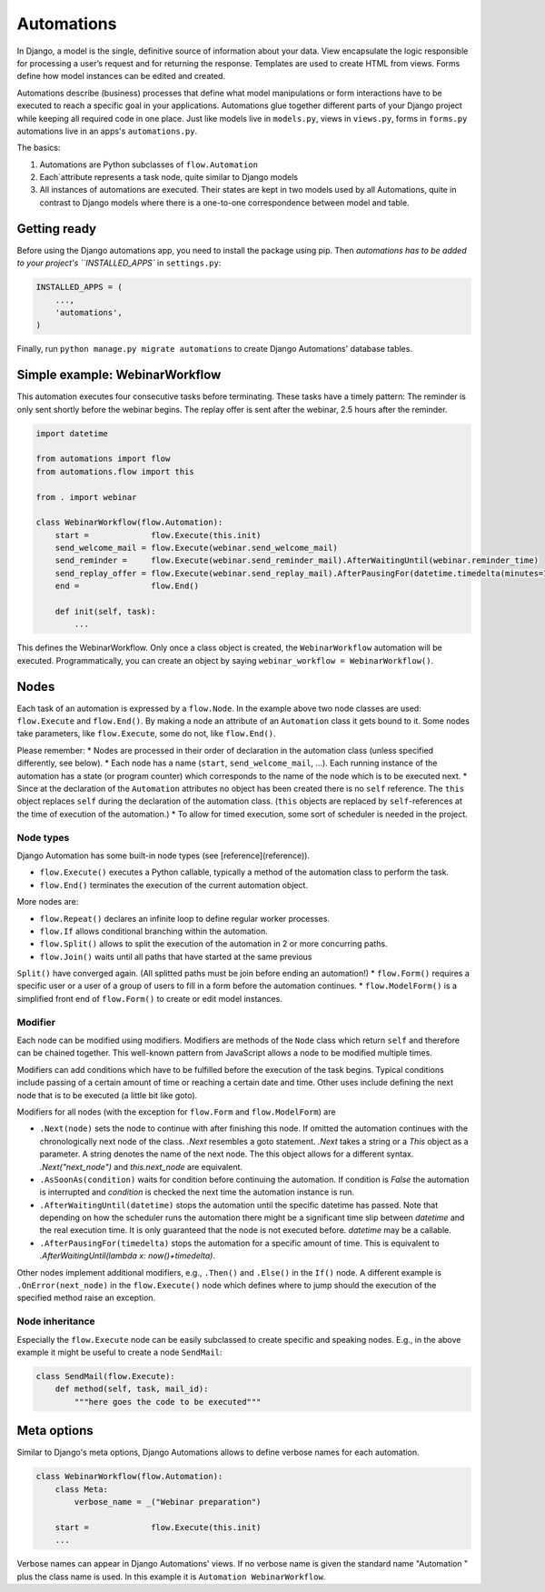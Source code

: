 Automations
===========

In Django, a model is the single, definitive source of information about
your data. View encapsulate the logic responsible for processing a user’s
request and for returning the response. Templates are used to create HTML
from views. Forms define how model instances can be edited and created.

Automations describe (business) processes that define what model
manipulations or form interactions have to be executed to reach a
specific goal in your applications. Automations glue together different
parts of your Django project while keeping all required code in one place.
Just like models live in ``models.py``, views in ``views.py``, forms in
``forms.py`` automations live in an apps's ``automations.py``.

The basics:

#. Automations are Python subclasses of ``flow.Automation``
#. Each`attribute represents a task node, quite similar to Django models
#. All instances of automations are executed. Their states are kept in two models used by all Automations, quite in contrast to Django models where there is a one-to-one correspondence between model and table.

Getting ready
-------------

Before using the Django automations app, you need to install the package
using pip. Then `automations has to be added to your project's
``INSTALLED_APPS`` in ``settings.py``:

.. code-block:: python

    INSTALLED_APPS = (
        ...,
        'automations',
    )

Finally, run ``python manage.py migrate automations`` to create Django Automations' database tables.

Simple example: WebinarWorkflow
-------------------------------

This automation executes four consecutive tasks before terminating. These tasks have a timely pattern: The reminder is only sent shortly before the webinar begins. The replay offer is sent after the webinar, 2.5 hours after the reminder.

.. code-block:: python

    import datetime

    from automations import flow
    from automations.flow import this

    from . import webinar

    class WebinarWorkflow(flow.Automation):
        start =             flow.Execute(this.init)
        send_welcome_mail = flow.Execute(webinar.send_welcome_mail)
        send_reminder =     flow.Execute(webinar.send_reminder_mail).AfterWaitingUntil(webinar.reminder_time)
        send_replay_offer = flow.Execute(webinar.send_replay_mail).AfterPausingFor(datetime.timedelta(minutes=150))
        end =               flow.End()

        def init(self, task):
            ...

This defines the WebinarWorkflow. Only once a class object is created, the
``WebinarWorkflow`` automation will be executed. Programmatically, you can
create an object by saying ``webinar_workflow = WebinarWorkflow()``.

Nodes
-----

Each task of an automation is expressed by a ``flow.Node``. In the example above
two node classes are used: ``flow.Execute`` and ``flow.End()``. By making a node
an attribute of an ``Automation`` class it gets bound to it. Some nodes
take parameters, like ``flow.Execute``, some do not, like ``flow.End()``.

Please remember:
* Nodes are processed in their order of declaration in the automation class
(unless specified differently, see below).
* Each node has a name (``start``, ``send_welcome_mail``, ...). Each running
instance of the automation has a state (or program counter) which corresponds
to the name of the node which is to be executed next.
* Since at the declaration of the ``Automation`` attributes no object has been
created there is no ``self`` reference. The ``this`` object replaces ``self``
during the declaration of the automation class. (``this`` objects are replaced
by ``self``-references at the time of execution of the automation.)
* To allow for timed execution, some sort of scheduler is needed in the project.

Node types
...........

Django Automation has some built-in node types (see [reference](reference)).

* ``flow.Execute()`` executes a Python callable, typically a method of the automation class to perform the task.
* ``flow.End()`` terminates the execution of the current automation object.

More nodes are:

* ``flow.Repeat()`` declares an infinite loop to define regular worker processes.
* ``flow.If`` allows conditional branching within the automation.
* ``flow.Split()`` allows to split the execution of the automation in 2 or more concurring paths.
* ``flow.Join()`` waits until all paths that have started at the same previous
``Split()`` have converged again. (All splitted paths must be join before ending
an automation!)
* ``flow.Form()`` requires a specific user or a user of a group of users to
fill in a form before the automation continues.
* ``flow.ModelForm()`` is a simplified front end of ``flow.Form()`` to create
or edit model instances.

Modifier
........

Each node can be modified using modifiers. Modifiers are methods of the ``Node``
class which return ``self`` and therefore can be chained together. This well-known
pattern from JavaScript allows a node to be modified multiple times.

Modifiers can add conditions which have to be fulfilled before the execution of
the task begins. Typical conditions include passing of a certain amount of time
or reaching a certain date and time. Other uses include defining the next node
that is to be executed (a little bit like goto).

Modifiers for all nodes (with the exception for ``flow.Form`` and
``flow.ModelForm``) are

* ``.Next(node)`` sets the node to continue with after finishing this node. If omitted the automation continues with the chronologically next node of the class. `.Next` resembles a goto statement. `.Next` takes a string or a `This` object as a parameter. A string denotes the name of the next node. The this object allows for a different syntax. `.Next("next_node")` and `this.next_node` are equivalent.
* ``.AsSoonAs(condition)`` waits for condition before continuing the automation. If condition is `False` the automation is interrupted and `condition` is checked the next time the automation instance is run.
* ``.AfterWaitingUntil(datetime)`` stops the automation until the specific datetime has passed. Note that depending on how the scheduler runs the automation there might be a significant time slip between `datetime` and the real execution time. It is only guaranteed that the node is not executed before. `datetime` may be a callable.
* ``.AfterPausingFor(timedelta)`` stops the automation for a specific amount of time. This is equivalent to `.AfterWaitingUntil(lambda x: now()+timedelta)`.

Other nodes implement additional modifiers, e.g., ``.Then()`` and
``.Else()`` in the ``If()`` node. A different example is
``.OnError(next_node)`` in the ``flow.Execute()`` node which defines where to jump should the execution of the specified method raise an exception.

Node inheritance
................

Especially the ``flow.Execute`` node can be easily subclassed to create specific
and speaking nodes. E.g., in the above example it might be useful to create a
node ``SendMail``:

.. code-block:: pyhton

    class SendMail(flow.Execute):
        def method(self, task, mail_id):
            """here goes the code to be executed"""


Meta options
------------

Similar to Django's meta options, Django Automations allows to define verbose names for each automation.


.. code-block:: python

    class WebinarWorkflow(flow.Automation):
        class Meta:
            verbose_name = _("Webinar preparation")

        start =             flow.Execute(this.init)
        ...

Verbose names can appear in Django Automations' views. If no verbose name
is given the standard name "Automation " plus the class name is used. In
this example it is ``Automation WebinarWorkflow``.